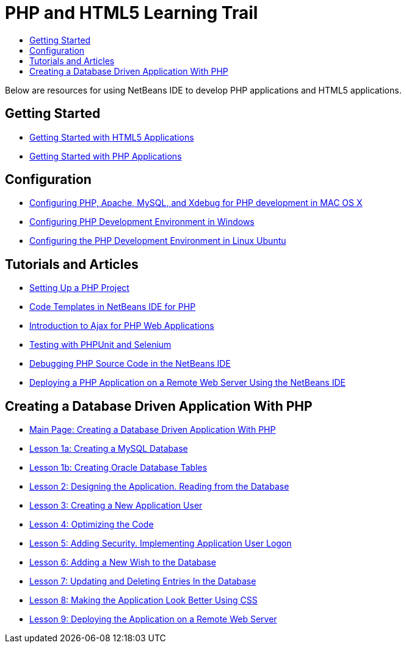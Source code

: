 // 
//     Licensed to the Apache Software Foundation (ASF) under one
//     or more contributor license agreements.  See the NOTICE file
//     distributed with this work for additional information
//     regarding copyright ownership.  The ASF licenses this file
//     to you under the Apache License, Version 2.0 (the
//     "License"); you may not use this file except in compliance
//     with the License.  You may obtain a copy of the License at
// 
//       http://www.apache.org/licenses/LICENSE-2.0
// 
//     Unless required by applicable law or agreed to in writing,
//     software distributed under the License is distributed on an
//     "AS IS" BASIS, WITHOUT WARRANTIES OR CONDITIONS OF ANY
//     KIND, either express or implied.  See the License for the
//     specific language governing permissions and limitations
//     under the License.
//

= PHP and HTML5 Learning Trail
:jbake-type: tutorial
:jbake-tags: tutorials
:markup-in-source: verbatim,quotes,macros
:jbake-status: published
:icons: font
:toc: left
:toc-title:
:description: PHP Tutorials

Below are resources for using NetBeans IDE to develop PHP applications and HTML5 applications.

== Getting Started

- link:../webclient/html5-gettingstarted.html[Getting Started with HTML5 Applications]
- link:quickstart.html[Getting Started with PHP Applications]

[[configuration]]
== Configuration

- link:configure-php-environment-mac-os.html[Configuring PHP, Apache, MySQL, and Xdebug for PHP development in MAC OS X]
- link:configure-php-environment-windows.html[Configuring PHP Development Environment in Windows]
- link:configure-php-environment-ubuntu.html[Configuring the PHP Development Environment in Linux Ubuntu]

== Tutorials and Articles

- link:project-setup.html[Setting Up a PHP Project]
- link:code-templates.html[Code Templates in NetBeans IDE for PHP]
- link:ajax-quickstart.html[Introduction to Ajax for PHP Web Applications]
- link:phpunit.html[Testing with PHPUnit and Selenium]
- link:debugging.html[Debugging PHP Source Code in the NetBeans IDE]
- link:remote-hosting-and-ftp-account.html[Deploying a PHP Application on a Remote Web Server Using the NetBeans IDE]

== Creating a Database Driven Application With PHP

- link:wish-list-tutorial-main-page.html[Main Page: Creating a Database Driven Application With PHP]
- link:wish-list-lesson1.html[Lesson 1a: Creating a MySQL Database]
- link:wish-list-oracle-lesson1.html[Lesson 1b: Creating Oracle Database Tables]
- link:wish-list-lesson2.html[Lesson 2: Designing the Application. Reading from the Database]
- link:wish-list-lesson3.html[Lesson 3: Creating a New Application User]
- link:wish-list-lesson4.html[Lesson 4: Optimizing the Code]
- link:wish-list-lesson5.html[Lesson 5: Adding Security. Implementing Application User Logon]
- link:wish-list-lesson6.html[Lesson 6: Adding a New Wish to the Database]
- link:wish-list-lesson7.html[Lesson 7: Updating and Deleting Entries In the Database]
- link:wish-list-lesson8.html[Lesson 8: Making the Application Look Better Using CSS]
- link:wish-list-lesson9.html[Lesson 9: Deploying the Application on a Remote Web Server]

